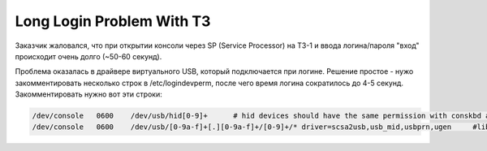 .. index:: oracle, solaris, login, ssh

.. meta::
   :keywords: oracle, solaris, login, ssh

.. _oracle-sw-long-login-t3:

Long Login Problem With T3
==========================

Заказчик жаловался, что при открытии консоли через SP (Service Processor) на T3-1 и ввода логина/пароля "вход" происходит очень долго (~50-60 секунд).

Проблема оказалась в драйвере виртуального USB, который подключается при логине.
Решение простое - нужо закомментировать несколько строк в /etc/logindevperm, после чего время логина сократилось до 4-5 секунд.
Закомментировать нужно вот эти строки:

.. code-block:: none

   /dev/console   0600    /dev/usb/hid[0-9]+      # hid devices should have the same permission with conskbd and consms
   /dev/console   0600    /dev/usb/[0-9a-f]+[.][0-9a-f]+/[0-9]+/* driver=scsa2usb,usb_mid,usbprn,ugen     #libusb/ugen devices